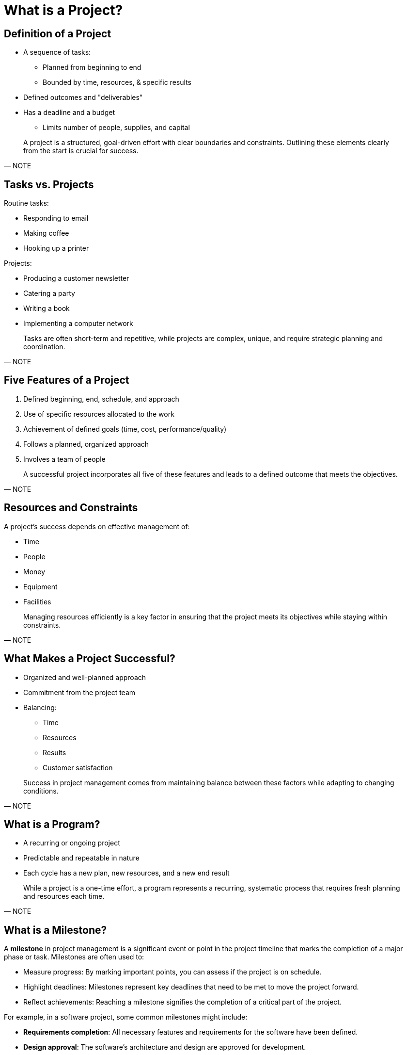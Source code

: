 = What is a Project?
:page-tags: pm-manual
:parent-catalogs: project-management:index
:page-illustration: fa-solid fa-lightbulb
:description: Understand project fundamentals including definition, characteristics, deliverables, constraints, and key success factors.

[.slide]
== Definition of a Project

* A sequence of tasks:
** Planned from beginning to end
** Bounded by time, resources, & specific results
* Defined outcomes and "deliverables"
* Has a deadline and a budget
** Limits number of people, supplies, and capital

[quote, NOTE]
____
A project is a structured, goal-driven effort with clear boundaries and constraints. Outlining these elements clearly from the start is crucial for success.
____

[.slide]
== Tasks vs. Projects

Routine tasks:

- Responding to email
- Making coffee
- Hooking up a printer

Projects:

- Producing a customer newsletter
- Catering a party
- Writing a book
- Implementing a computer network

[quote, NOTE]
____
Tasks are often short-term and repetitive, while projects are complex, unique, and require strategic planning and coordination.
____

[.slide]
== Five Features of a Project

1. Defined beginning, end, schedule, and approach
2. Use of specific resources allocated to the work
3. Achievement of defined goals (time, cost, performance/quality)
4. Follows a planned, organized approach
5. Involves a team of people

[quote, NOTE]
____
A successful project incorporates all five of these features and leads to a defined outcome that meets the objectives.
____

[.slide]
== Resources and Constraints

A project’s success depends on effective management of:

- Time
- People
- Money
- Equipment
- Facilities

[quote, NOTE]
____
Managing resources efficiently is a key factor in ensuring that the project meets its objectives while staying within constraints.
____

[.slide]
== What Makes a Project Successful?

* Organized and well-planned approach
* Commitment from the project team
* Balancing:
** Time
** Resources
** Results
** Customer satisfaction

[quote, NOTE]
____
Success in project management comes from maintaining balance between these factors while adapting to changing conditions.
____

[.slide]
== What is a Program?

- A recurring or ongoing project
- Predictable and repeatable in nature
- Each cycle has a new plan, new resources, and a new end result

[quote, NOTE]
____
While a project is a one-time effort, a program represents a recurring, systematic process that requires fresh planning and resources each time.
____


== What is a Milestone?

A **milestone** in project management is a significant event or point in the project timeline that marks the completion of a major phase or task. Milestones are often used to:

- Measure progress: By marking important points, you can assess if the project is on schedule.
- Highlight deadlines: Milestones represent key deadlines that need to be met to move the project forward.
- Reflect achievements: Reaching a milestone signifies the completion of a critical part of the project.

For example, in a software project, some common milestones might include:

- **Requirements completion**: All necessary features and requirements for the software have been defined.
- **Design approval**: The software’s architecture and design are approved for development.
- **First working prototype**: A functional version of the software, even if limited in scope, is built and can be demonstrated.

=== Milestones vs. Releases in Software Management

In **software project management**, milestones and releases serve different purposes:

==== Milestone

- **Purpose**: A milestone marks the completion of a major phase or achievement, used for internal project tracking.
- **Focus**: Milestones are about tracking progress within the development cycle (such as completing a design or testing phase).
- **Time-bound**: They are often tied to specific dates but do not necessarily result in a product being delivered to users.
- **Example**: Reaching the end of the "feature development" phase or completing "beta testing."

==== Release

- **Purpose**: A release refers to a version of the software made available to the end-user, containing a set of completed features or fixes.
- **Focus**: Releases are focused on delivering usable software to stakeholders or customers.
- **Versioning**: Releases are typically versioned (e.g., v1.0, v2.0) and include new features, bug fixes, or performance improvements.
- **Example**: Releasing "Version 1.0" of the software for deployment to users.

==== Key Differences Between Milestones and Releases

|===
| **Aspect**       | **Milestone** | **Release** 
| **Purpose**      | Track progress and mark significant internal project achievements, such as completing algorithm development or model validation. | Deliver a working version of the scientific software to researchers, engineers, or end-users. 
| **Timing**       | Usually tied to internal deadlines like completing a computational model, feature development, or a simulation test. | Tied to external deadlines, often aligned with conference submissions, publication timelines, or public availability. 
| **Visibility**   | Mainly visible to internal teams (e.g., scientific programmers, computational researchers, project managers). | Visible to external stakeholders such as collaborating researchers, funding agencies, or general users. 
| **Scope**        | Focuses on completing scientific tasks like algorithm refinement, numerical validation, or model integration. | Focuses on delivering fully functional, validated, and potentially published software versions with new algorithms or models. 
| **Deliverable**  | Internal progress tracked, like a working prototype or a validated computational model, but not yet released to the broader scientific community. | A complete software release that includes new algorithms, models, or simulation capabilities made available to users for research or production use. 
| **Duration**     | No specific duration, marks key points in the research and development process (e.g., completion of the first draft of a new simulation method). | Includes a collection of features, bug fixes, or optimizations that have been developed and tested over a defined period. 
| **Example**      | Completing the validation of a new fluid dynamics solver or a complex climate model integration. | Release of a new version of the scientific software (e.g., "Version 2.0" with enhanced parallelization capabilities, or new solvers) for use by other researchers. 
|===


=== Summary

- A **milestone** is an internal progress marker that helps project teams track major achievements, while a **release** represents a specific version of the software delivered to users.
- In the context of software management, milestones help guide the project through its phases, while releases are tied to delivering finished products or features to the customer or end-users.